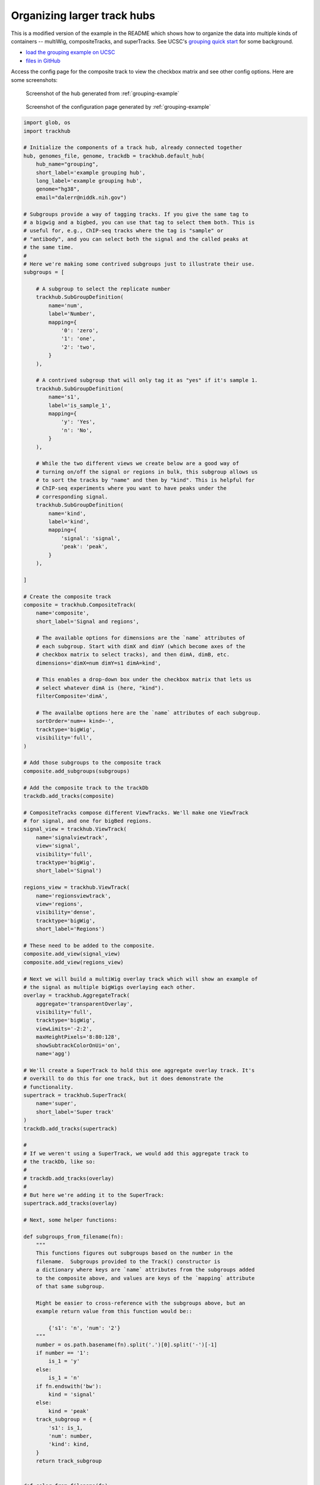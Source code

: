 .. _grouping-example:

Organizing larger track hubs
============================
This is a modified version of the example in the README which shows how to
organize the data into multiple kinds of containers -- multiWig,
compositeTracks, and superTracks. See UCSC's `grouping quick start
<https://genome.ucsc.edu/goldenPath/help/hubQuickStartGroups.html>`_ for some
background.

* `load the grouping example on UCSC <http://genome.ucsc.edu/cgi-bin/hgTracks?db=hg38&hubUrl=https://raw.githubusercontent.com/daler/trackhub-demo/master/example_grouping_hub/grouping.hub.txt&position=chr1%3A1-5000>`_
* `files in GitHub <https://github.com/daler/trackhub-demo/tree/master/example_grouping_hub>`_

Access the config page for the composite track to view the checkbox matrix and
see other config options. Here are some screenshots:

.. figure:: screenshot.png
    :width: 500px

    Screenshot of the hub generated from :ref:`grouping-example`

.. figure:: config-screenshot.png
    :width: 500px

    Screenshot of the configuration page generated by :ref:`grouping-example`

.. code-block:: python

    import glob, os
    import trackhub

    # Initialize the components of a track hub, already connected together
    hub, genomes_file, genome, trackdb = trackhub.default_hub(
        hub_name="grouping",
        short_label='example grouping hub',
        long_label='example grouping hub',
        genome="hg38",
        email="dalerr@niddk.nih.gov")

    # Subgroups provide a way of tagging tracks. If you give the same tag to
    # a bigwig and a bigbed, you can use that tag to select them both. This is
    # useful for, e.g., ChIP-seq tracks where the tag is "sample" or
    # "antibody", and you can select both the signal and the called peaks at
    # the same time.
    #
    # Here we're making some contrived subgroups just to illustrate their use.
    subgroups = [

        # A subgroup to select the replicate number
        trackhub.SubGroupDefinition(
            name='num',
            label='Number',
            mapping={
                '0': 'zero',
                '1': 'one',
                '2': 'two',
            }
        ),

        # A contrived subgroup that will only tag it as "yes" if it's sample 1.
        trackhub.SubGroupDefinition(
            name='s1',
            label='is_sample_1',
            mapping={
                'y': 'Yes',
                'n': 'No',
            }
        ),

        # While the two different views we create below are a good way of
        # turning on/off the signal or regions in bulk, this subgroup allows us
        # to sort the tracks by "name" and then by "kind". This is helpful for
        # ChIP-seq experiments where you want to have peaks under the
        # corresponding signal.
        trackhub.SubGroupDefinition(
            name='kind',
            label='kind',
            mapping={
                'signal': 'signal',
                'peak': 'peak',
            }
        ),

    ]

    # Create the composite track
    composite = trackhub.CompositeTrack(
        name='composite',
        short_label='Signal and regions',

        # The available options for dimensions are the `name` attributes of
        # each subgroup. Start with dimX and dimY (which become axes of the
        # checkbox matrix to select tracks), and then dimA, dimB, etc.
        dimensions='dimX=num dimY=s1 dimA=kind',

        # This enables a drop-down box under the checkbox matrix that lets us
        # select whatever dimA is (here, "kind").
        filterComposite='dimA',

        # The availalbe options here are the `name` attributes of each subgroup.
        sortOrder='num=+ kind=-',
        tracktype='bigWig',
        visibility='full',
    )

    # Add those subgroups to the composite track
    composite.add_subgroups(subgroups)

    # Add the composite track to the trackDb
    trackdb.add_tracks(composite)

    # CompositeTracks compose different ViewTracks. We'll make one ViewTrack
    # for signal, and one for bigBed regions.
    signal_view = trackhub.ViewTrack(
        name='signalviewtrack',
        view='signal',
        visibility='full',
        tracktype='bigWig',
        short_label='Signal')

    regions_view = trackhub.ViewTrack(
        name='regionsviewtrack',
        view='regions',
        visibility='dense',
        tracktype='bigWig',
        short_label='Regions')

    # These need to be added to the composite.
    composite.add_view(signal_view)
    composite.add_view(regions_view)

    # Next we will build a multiWig overlay track which will show an example of
    # the signal as multiple bigWigs overlaying each other.
    overlay = trackhub.AggregateTrack(
        aggregate='transparentOverlay',
        visibility='full',
        tracktype='bigWig',
        viewLimits='-2:2',
        maxHeightPixels='8:80:128',
        showSubtrackColorOnUi='on',
        name='agg')

    # We'll create a SuperTrack to hold this one aggregate overlay track. It's
    # overkill to do this for one track, but it does demonstrate the
    # functionality.
    supertrack = trackhub.SuperTrack(
        name='super',
        short_label='Super track'
    )
    trackdb.add_tracks(supertrack)

    #
    # If we weren't using a SuperTrack, we would add this aggregate track to
    # the trackDb, like so:
    #
    # trackdb.add_tracks(overlay)
    #
    # But here we're adding it to the SuperTrack:
    supertrack.add_tracks(overlay)

    # Next, some helper functions:

    def subgroups_from_filename(fn):
        """
        This functions figures out subgroups based on the number in the
        filename.  Subgroups provided to the Track() constructor is
        a dictionary where keys are `name` attributes from the subgroups added
        to the composite above, and values are keys of the `mapping` attribute
        of that same subgroup.

        Might be easier to cross-reference with the subgroups above, but an
        example return value from this function would be::

            {'s1': 'n', 'num': '2'}
        """
        number = os.path.basename(fn).split('.')[0].split('-')[-1]
        if number == '1':
            is_1 = 'y'
        else:
            is_1 = 'n'
        if fn.endswith('bw'):
            kind = 'signal'
        else:
            kind = 'peak'
        track_subgroup = {
            's1': is_1,
            'num': number,
            'kind': kind,
        }
        return track_subgroup


    def color_from_filename(fn):
        """
        Figure out a nice color for a track, depending on its filename.
        """
        # Due to how code is extracted from the docs and run during tests, we
        # need to import again inside a function. You don't normally need this.
        import trackhub

        number = os.path.basename(fn).split('.')[0].split('-')[-1]
        colors = {
            '0': '#8C2B45',
            '1': '#2E3440',
            '2': '#6DBFA7',
        }
        return trackhub.helpers.hex2rgb(colors[number])


    # As in the README example, we grab all the example bigwigs
    for bigwig in glob.glob(os.path.join(trackhub.helpers.data_dir(), "*hg38*.bw")):
        track = trackhub.Track(
            name=trackhub.helpers.sanitize(os.path.basename(bigwig)),
            source=bigwig,
            visibility='full',
            tracktype='bigWig',
            viewLimits='-2:2',
            maxHeightPixels='8:50:128',
            subgroups=subgroups_from_filename(bigwig),
            color=color_from_filename(bigwig),
        )

        # Note that we add the track to the *view* rather than the trackDb as
        # we did in the README example.
        signal_view.add_tracks(track)

        # For the multiWig overlay track, we need to add the track there as
        # well. However it needs a different name. We have all the pieces,
        # might as well just make another track object:
        track2 = trackhub.Track(
            name=trackhub.helpers.sanitize(os.path.basename(bigwig)) + 'agg',
            source=bigwig,
            visibility='full',
            tracktype='bigWig',
            color=color_from_filename(bigwig),
        )
        overlay.add_subtrack(track2)

    # Same thing with the bigBeds. No overlay track to add these to, though.
    # Just to the regions_view ViewTrack.
    for bigbed in glob.glob(os.path.join(trackhub.helpers.data_dir(), '*hg38*.bigBed')):
        track = trackhub.Track(
            name=trackhub.helpers.sanitize(os.path.basename(bigbed)),
            source=bigbed,
            visibility='dense',
            subgroups=subgroups_from_filename(bigbed),
            color=color_from_filename(bigbed),
            tracktype='bigBed',
        )
        regions_view.add_tracks(track)


    # Example of "uploading" the hub locally, to be pushed to github later:
    trackhub.upload.upload_hub(hub=hub, host='localhost', remote_dir='example_grouping_hub')

    # Example uploading to a web server (not run):
    if 0:
        trackhub.upload.upload_hub(
            hub=hub, host='example.com', user='username',
            remote_dir='/var/www/example_hub')
